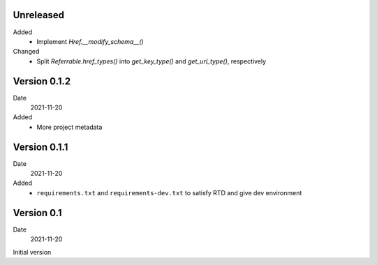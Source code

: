 Unreleased
----------

Added
  * Implement `Href.__modify_schema__()`

Changed
  * Split `Referrable.href_types()` into `get_key_type()` and `get_url_type()`,
    respectively

Version 0.1.2
-------------

Date
  2021-11-20

Added
  * More project metadata

Version 0.1.1
-------------

Date
  2021-11-20

Added
  * ``requirements.txt`` and ``requirements-dev.txt`` to satisfy RTD and give
    dev environment

Version 0.1
-----------

Date
  2021-11-20

Initial version
